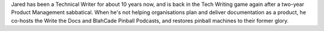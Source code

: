 Jared has been a Technical Writer for about 10 years now, and is back in the
Tech Writing game again after a two-year Product Management sabbatical. When he's
not helping organisations plan and deliver documentation as a product, he co-hosts
the Write the Docs and BlahCade Pinball Podcasts, and restores pinball machines
to their former glory.
